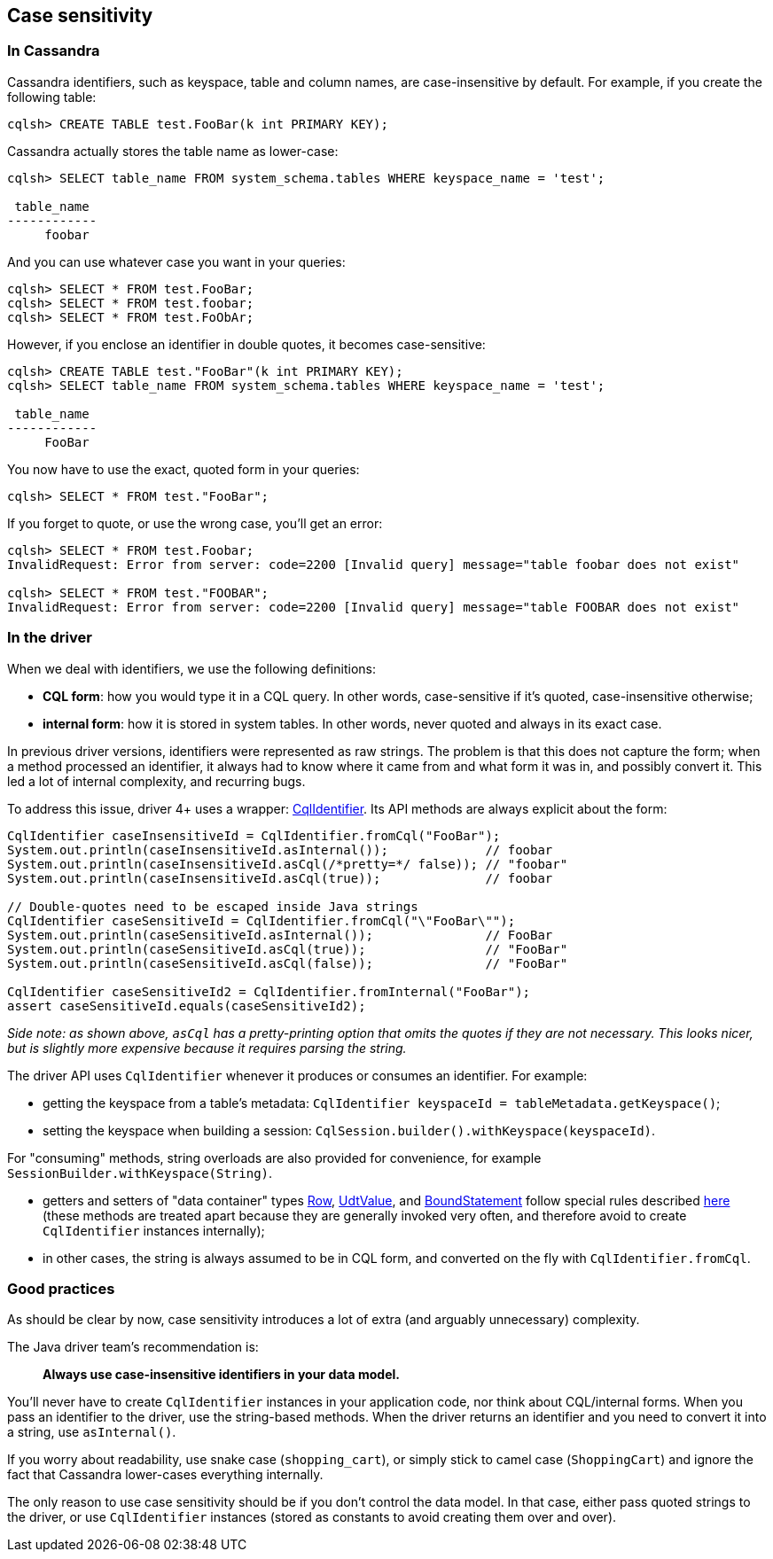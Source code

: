== Case sensitivity

=== In Cassandra

Cassandra identifiers, such as keyspace, table and column names, are case-insensitive by default.
For example, if you create the following table:

----
cqlsh> CREATE TABLE test.FooBar(k int PRIMARY KEY);
----

Cassandra actually stores the table name as lower-case:

----
cqlsh> SELECT table_name FROM system_schema.tables WHERE keyspace_name = 'test';

 table_name
------------
     foobar
----

And you can use whatever case you want in your queries:

----
cqlsh> SELECT * FROM test.FooBar;
cqlsh> SELECT * FROM test.foobar;
cqlsh> SELECT * FROM test.FoObAr;
----

However, if you enclose an identifier in double quotes, it becomes case-sensitive:

----
cqlsh> CREATE TABLE test."FooBar"(k int PRIMARY KEY);
cqlsh> SELECT table_name FROM system_schema.tables WHERE keyspace_name = 'test';

 table_name
------------
     FooBar
----

You now have to use the exact, quoted form in your queries:

----
cqlsh> SELECT * FROM test."FooBar";
----

If you forget to quote, or use the wrong case, you'll get an error:

----
cqlsh> SELECT * FROM test.Foobar;
InvalidRequest: Error from server: code=2200 [Invalid query] message="table foobar does not exist"

cqlsh> SELECT * FROM test."FOOBAR";
InvalidRequest: Error from server: code=2200 [Invalid query] message="table FOOBAR does not exist"
----

=== In the driver

When we deal with identifiers, we use the following definitions:

* *CQL form*: how you would type it in a CQL query.
In other words, case-sensitive if it's quoted, case-insensitive otherwise;
* *internal form*: how it is stored in system tables.
In other words, never quoted and always in its exact case.

In previous driver versions, identifiers were represented as raw strings.
The problem is that this does not capture the form;
when a method processed an identifier, it always had to know where it came from and what form it was in, and possibly convert it.
This led a lot of internal complexity, and recurring bugs.

To address this issue, driver 4+ uses a wrapper: https://docs.datastax.com/en/drivers/java/4.17/com/datastax/oss/driver/api/core/CqlIdentifier.html[CqlIdentifier].
Its API methods are always explicit about the form:

[,java]
----
CqlIdentifier caseInsensitiveId = CqlIdentifier.fromCql("FooBar");
System.out.println(caseInsensitiveId.asInternal());             // foobar
System.out.println(caseInsensitiveId.asCql(/*pretty=*/ false)); // "foobar"
System.out.println(caseInsensitiveId.asCql(true));              // foobar

// Double-quotes need to be escaped inside Java strings
CqlIdentifier caseSensitiveId = CqlIdentifier.fromCql("\"FooBar\"");
System.out.println(caseSensitiveId.asInternal());               // FooBar
System.out.println(caseSensitiveId.asCql(true));                // "FooBar"
System.out.println(caseSensitiveId.asCql(false));               // "FooBar"

CqlIdentifier caseSensitiveId2 = CqlIdentifier.fromInternal("FooBar");
assert caseSensitiveId.equals(caseSensitiveId2);
----

_Side note: as shown above, `asCql` has a pretty-printing option that omits the quotes if they are not necessary.
This looks nicer, but is slightly more expensive because it requires parsing the string._

The driver API uses `CqlIdentifier` whenever it produces or consumes an identifier.
For example:

* getting the keyspace from a table's metadata: `CqlIdentifier keyspaceId = tableMetadata.getKeyspace()`;
* setting the keyspace when building a session: `CqlSession.builder().withKeyspace(keyspaceId)`.

For "consuming" methods, string overloads are also provided for convenience, for example `SessionBuilder.withKeyspace(String)`.

* getters and setters of "data container" types https://docs.datastax.com/en/drivers/java/4.17/com/datastax/oss/driver/api/core/cql/Row.html[Row], https://docs.datastax.com/en/drivers/java/4.17/com/datastax/oss/driver/api/core/data/UdtValue.html[UdtValue], and https://docs.datastax.com/en/drivers/java/4.17/com/datastax/oss/driver/api/core/cql/BoundStatement.html[BoundStatement] follow special rules described https://docs.datastax.com/en/drivers/java/4.17/com/datastax/oss/driver/api/core/data/AccessibleByName.html[here] (these methods are treated apart because they are generally invoked very often, and therefore avoid to create `CqlIdentifier` instances internally);
* in other cases, the string is always assumed to be in CQL form, and converted on the fly with `CqlIdentifier.fromCql`.

=== Good practices

As should be clear by now, case sensitivity introduces a lot of extra (and arguably unnecessary) complexity.

The Java driver team's recommendation is:

____
*Always use case-insensitive identifiers in your data model.*
____

You'll never have to create `CqlIdentifier` instances in your application code, nor think about CQL/internal forms.
When you pass an identifier to the driver, use the string-based methods.
When the driver returns an identifier and you need to convert it into a string, use `asInternal()`.

If you worry about readability, use snake case (`shopping_cart`), or simply stick to camel case (`ShoppingCart`) and ignore the fact that Cassandra lower-cases everything internally.

The only reason to use case sensitivity should be if you don't control the data model.
In that case, either pass quoted strings to the driver, or use `CqlIdentifier` instances (stored as constants to avoid creating them over and over).

